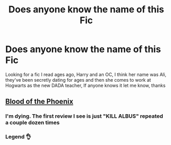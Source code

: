#+TITLE: Does anyone know the name of this Fic

* Does anyone know the name of this Fic
:PROPERTIES:
:Author: Jacob_Reader
:Score: 9
:DateUnix: 1601861439.0
:DateShort: 2020-Oct-05
:END:
Looking for a fic I read ages ago, Harry and an OC, I think her name was Ali, they've been secretly dating for ages and then she comes to work at Hogwarts as the new DADA teacher, If anyone knows it let me know, thanks


** [[https://m.fanfiction.net/s/4776013/1/Blood-of-the-Phoenix][Blood of the Phoenix]]
:PROPERTIES:
:Author: Cagan4200
:Score: 5
:DateUnix: 1601875685.0
:DateShort: 2020-Oct-05
:END:

*** I'm dying. The first review I see is just "KILL ALBUS" repeated a couple dozen times
:PROPERTIES:
:Author: dojomojo1300
:Score: 3
:DateUnix: 1601921724.0
:DateShort: 2020-Oct-05
:END:


*** Legend 👌
:PROPERTIES:
:Author: Jacob_Reader
:Score: 2
:DateUnix: 1601918370.0
:DateShort: 2020-Oct-05
:END:
